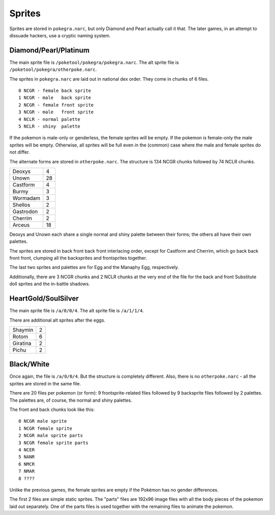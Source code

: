 
Sprites
=======

Sprites are stored in ``pokegra.narc``, but only Diamond and Pearl actually call it that. The later games, in an attempt to dissuade hackers, use a cryptic naming system. 

Diamond/Pearl/Platinum
----------------------

The main sprite file is ``/poketool/pokegra/pokegra.narc``. The alt sprite file is ``/poketool/pokegra/otherpoke.narc``.

The sprites in ``pokegra.narc`` are laid out in national dex order. They come in chunks of 6 files.

::

    0 NCGR - female back sprite
    1 NCGR - male   back sprite
    2 NCGR - female front sprite
    3 NCGR - male   front sprite
    4 NCLR - normal palette
    5 NCLR - shiny  palette

If the pokemon is male-only or genderless, the female sprites will be empty. If the pokemon is female-only the male sprites will be empty. Otherwise, all sprites will be full even in the (common) case where the male and female sprites do not differ.

The alternate forms are stored in ``otherpoke.narc``. The structure is 134 NCGR chunks followed by 74 NCLR chunks.

========= ==
Deoxys     4
Unown     28
Castform   4
Burmy      3
Wormadam   3
Shellos    2
Gastrodon  2
Cherrim    2
Arceus    18
========= ==

Deoxys and Unown each share a single normal and shiny palette between their forms; the others all have their own palettes.

The sprites are stored in back front back front interlacing order, except for Castform and Cherrim, which go back back front front, clumping all the backsprites and frontsprites together.

The last two sprites and palettes are for Egg and the Manaphy Egg, respectively.

Additionally, there are 3 NCGR chunks and 2 NCLR chunks at the very end of the file for the back and front Substitute doll sprites and the in-battle shadows.

HeartGold/SoulSilver
--------------------

The main sprite file is ``/a/0/0/4``. The alt sprite file is ``/a/1/1/4``.

There are additional alt sprites after the eggs.

========= ==
Shaymin    2
Rotom      6
Giratina   2
Pichu      2
========= ==

Black/White
-----------

Once again, the file is ``/a/0/0/4``. But the structure is completely different. Also, there is no ``otherpoke.narc`` - all the sprites are stored in the same file.

There are 20 files per pokemon (or form): 9 frontsprite-related files followed by 9 backsprite files followed by 2 palettes. The palettes are, of course, the normal and shiny palettes.

The front and back chunks look like this:

::

    0 NCGR male sprite
    1 NCGR female sprite
    2 NCGR male sprite parts
    3 NCGR female sprite parts
    4 NCER
    5 NANR
    6 NMCR
    7 NMAR
    8 ????

Unlike the previous games, the female sprites are empty if the Pokémon has no gender differences.

The first 2 files are simple static sprites. The "parts" files are 192x96 image files with all the body pieces of the pokemon laid out separately. One of the parts files is used together with the remaining files to animate the pokemon.

